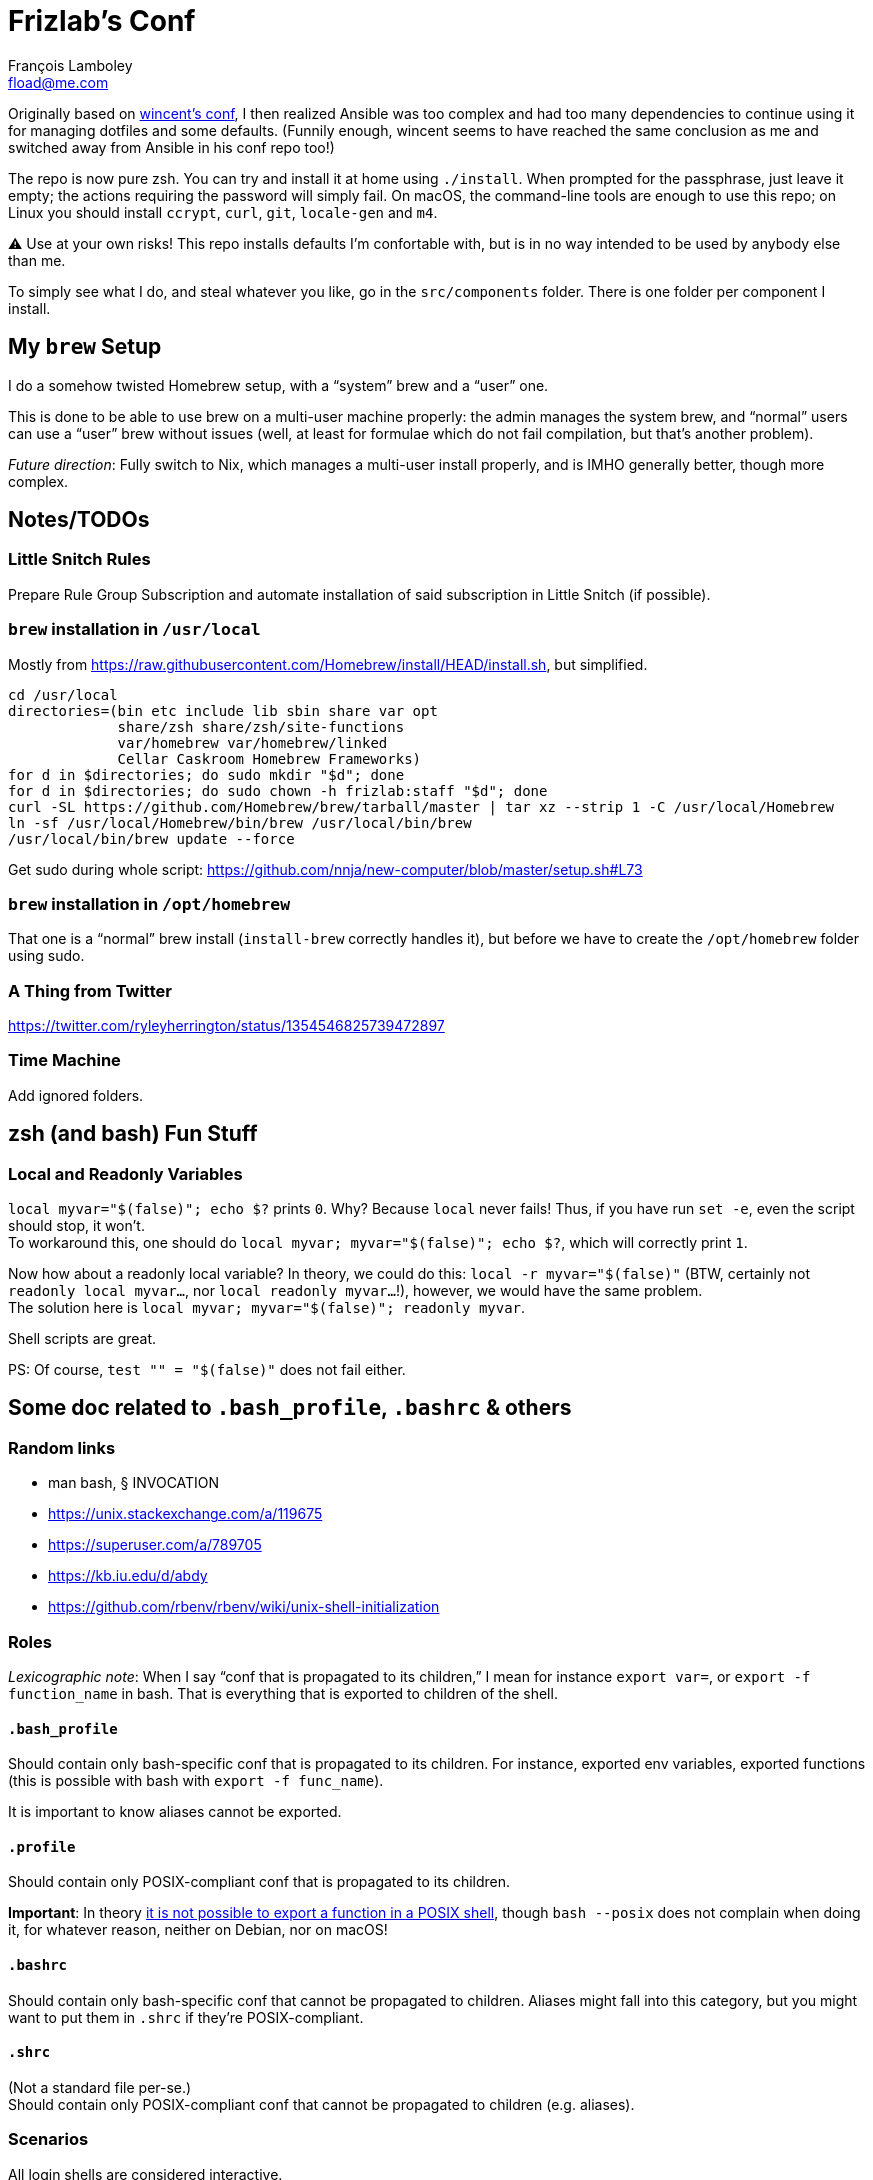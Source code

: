 = Frizlab’s Conf
François Lamboley <fload@me.com>

Originally based on https://github.com/wincent/wincent[wincent’s conf], I then
realized Ansible was too complex and had too many dependencies to continue using
it for managing dotfiles and some defaults. (Funnily enough, wincent seems to
have reached the same conclusion as me and switched away from Ansible in his
conf repo too!)

The repo is now pure zsh. You can try and install it at home using `./install`.
When prompted for the passphrase, just leave it empty; the actions requiring the
password will simply fail. On macOS, the command-line tools are enough to use
this repo; on Linux you should install `ccrypt`, `curl`, `git`, `locale-gen` and
`m4`.

⚠️ Use at your own risks! This repo installs defaults I’m confortable with, but
is in no way intended to be used by anybody else than me.

To simply see what I do, and steal whatever you like, go in the `src/components`
folder. There is one folder per component I install.

== My `brew` Setup
I do a somehow twisted Homebrew setup, with a “system” brew and a “user” one.

This is done to be able to use brew on a multi-user machine properly: the admin
manages the system brew, and “normal” users can use a “user” brew without
issues (well, at least for formulae which do not fail compilation, but that’s
another problem).

_Future direction_: Fully switch to Nix, which manages a multi-user install
properly, and is IMHO generally better, though more complex.

== Notes/TODOs

=== Little Snitch Rules
Prepare Rule Group Subscription and automate installation of said subscription in Little Snitch (if possible).

=== `brew` installation in `/usr/local`
Mostly from https://raw.githubusercontent.com/Homebrew/install/HEAD/install.sh,
but simplified.
[source,bash]
----
cd /usr/local
directories=(bin etc include lib sbin share var opt
             share/zsh share/zsh/site-functions
             var/homebrew var/homebrew/linked
             Cellar Caskroom Homebrew Frameworks)
for d in $directories; do sudo mkdir "$d"; done
for d in $directories; do sudo chown -h frizlab:staff "$d"; done
curl -SL https://github.com/Homebrew/brew/tarball/master | tar xz --strip 1 -C /usr/local/Homebrew
ln -sf /usr/local/Homebrew/bin/brew /usr/local/bin/brew
/usr/local/bin/brew update --force
----

Get sudo during whole script: https://github.com/nnja/new-computer/blob/master/setup.sh#L73

=== `brew` installation in `/opt/homebrew`

That one is a “normal” brew install (`install-brew` correctly handles it), but before we have to create the `/opt/homebrew` folder using sudo.

=== A Thing from Twitter

https://twitter.com/ryleyherrington/status/1354546825739472897

=== Time Machine

Add ignored folders.

== zsh (and bash) Fun Stuff

=== Local and Readonly Variables

`local myvar="$(false)"; echo $?` prints `0`. Why? Because `local` never fails!
Thus, if you have run `set -e`, even the script should stop, it won’t. +
To workaround this, one should do `local myvar; myvar="$(false)"; echo $?`,
which will correctly print `1`.

Now how about a readonly local variable? In theory, we could do this: `local -r
myvar="$(false)"` (BTW, certainly not `readonly local myvar...`, nor `local
readonly myvar...`!), however, we would have the same problem. +
The solution here is `local myvar; myvar="$(false)"; readonly myvar`.

Shell scripts are great.

PS: Of course, `test "" = "$(false)"` does not fail either.

== Some doc related to `.bash_profile`, `.bashrc` & others

=== Random links
- man bash, § INVOCATION
- https://unix.stackexchange.com/a/119675
- https://superuser.com/a/789705
- https://kb.iu.edu/d/abdy
- https://github.com/rbenv/rbenv/wiki/unix-shell-initialization

=== Roles

_Lexicographic note_: When I say “conf that is propagated to its children,” I mean
for instance `export var=`, or `export -f function_name` in bash. That is everything
that is exported to children of the shell.

==== `.bash_profile`
Should contain only bash-specific conf that is propagated to its children.
For instance, exported env variables, exported functions (this is possible with
bash with `export -f func_name`).

It is important to know aliases cannot be exported.

==== `.profile`
Should contain only POSIX-compliant conf that is propagated to its children.

*Important*: In theory https://stackoverflow.com/a/29239838[it is not possible to
export a function in a POSIX shell], though `bash --posix` does not
complain when doing it, for whatever reason, neither on Debian, nor on macOS!

==== `.bashrc`
Should contain only bash-specific conf that cannot be propagated to children.
Aliases might fall into this category, but you might want to put them in `.shrc`
if they’re POSIX-compliant.

==== `.shrc`
(Not a standard file per-se.) +
Should contain only POSIX-compliant conf that cannot be propagated to children
(e.g. aliases).


=== Scenarios
All login shells are considered interactive. +
All of this has been tested on macOS and Debian. On both, the shell is `bash`,
even when launching an `sh` shell. However, when `bash` is launched as `sh`, it
tries and mimic the startup behavior of `sh`, while still conforming to the
POSIX standard (says the man of bash).

==== bash, login
* `.bash_profile`
** imports `.profile`
** …
** imports `.bashrc`
*** imports `.shrc`
*** …

==== bash, non-login, interactive
* `.bashrc`
** imports `.shrc`
** …

==== sh, login
* `.profile`
** …
** imports `.shrc` via the `ENV` variable, only if it is not already set

==== sh, non-login, interactive
* `.shrc` via the `ENV` variable, only if the login shell above had set it

==== bash --posix
Does not load anything unless the `ENV` var is set, in which case it loads the
file in `$ENV` (in theory; not the behavior observed on macOS; untested on
Debian).
